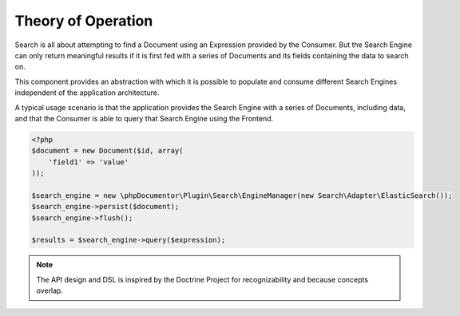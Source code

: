 Theory of Operation
===================

Search is all about attempting to find a Document using an Expression provided by the Consumer. But the Search Engine
can only return meaningful results if it is first fed with a series of Documents and its fields containing the data to
search on.

This component provides an abstraction with which it is possible to populate and consume different Search Engines
independent of the application architecture.

A typical usage scenario is that the application provides the Search Engine with a series of Documents, including data,
and that the Consumer is able to query that Search Engine using the Frontend.

.. code-block::

   <?php
   $document = new Document($id, array(
       'field1' => 'value'
   ));

   $search_engine = new \phpDocumentor\Plugin\Search\EngineManager(new Search\Adapter\ElasticSearch());
   $search_engine->persist($document);
   $search_engine->flush();

   $results = $search_engine->query($expression);

.. note:: The API design and DSL is inspired by the Doctrine Project for recognizability and because concepts overlap.
